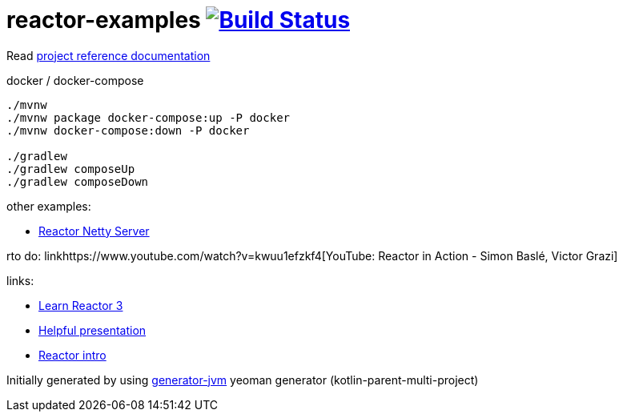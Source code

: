 = reactor-examples image:https://travis-ci.org/daggerok/reactor-examples.svg?branch=master["Build Status", link="https://travis-ci.org/daggerok/reactor-examples"]

//tag::content[]

Read link:https://daggerok.github.io/reactor-examples[project reference documentation]

.docker / docker-compose
[source,bash]
----
./mvnw
./mvnw package docker-compose:up -P docker
./mvnw docker-compose:down -P docker

./gradlew
./gradlew composeUp
./gradlew composeDown
----

//end::content[]

other examples:

- link:https://github.com/daggerok/reactor-netty-example[Reactor Netty Server]

rto do: linkhttps://www.youtube.com/watch?v=kwuu1efzkf4[YouTube: Reactor in Action - Simon Baslé, Victor Grazi]

links:

- link:https://www.codingame.com/playgrounds/929/reactive-programming-with-reactor-3/Intro?fbclid=IwAR3aKiqkI1_xUr5zrwqzQz-4djGdtRbbOuBR8FC9wWfxgH33MUBvvm3fuFQ[Learn Reactor 3]
- link:https://projectreactor.io/learn[Helpful presentation]
- link:https://www.baeldung.com/reactor-core[Reactor intro]

Initially generated by using link:https://github.com/daggerok/generator-jvm/[generator-jvm] yeoman generator (kotlin-parent-multi-project)
